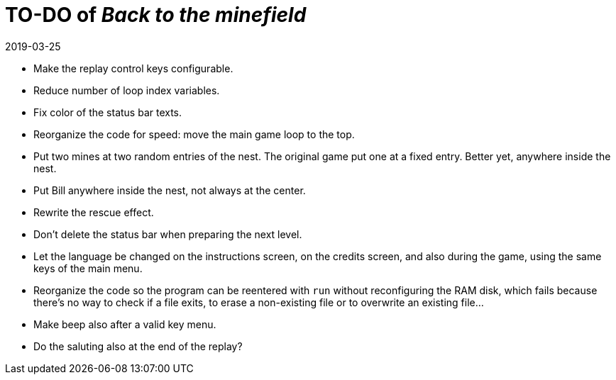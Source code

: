 = TO-DO of _Back to the minefield_
:revdate: 2019-03-25

- Make the replay control keys configurable.
- Reduce number of loop index variables.
- Fix color of the status bar texts.
- Reorganize the code for speed: move the main game loop to the top.
- Put two mines at two random entries of the nest. The original game
  put one at a fixed entry. Better yet, anywhere inside the nest.
- Put Bill anywhere inside the nest, not always at the center.
- Rewrite the rescue effect.
- Don't delete the status bar when preparing the next level.
- Let the language be changed on the instructions screen, on the
  credits screen, and also during the game, using the same keys of the
  main menu.
- Reorganize the code so the program can be reentered with `run`
  without reconfiguring the RAM disk, which fails because there's no
  way to check if a file exits, to erase a non-existing file or to
  overwrite an existing file...
- Make beep also after a valid key menu.
- Do the saluting also at the end of the replay?
